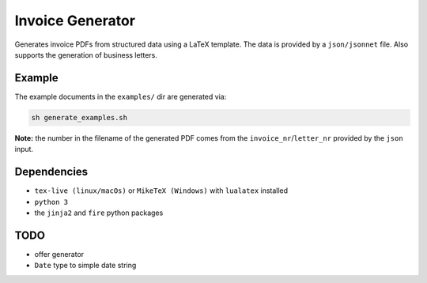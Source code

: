 Invoice Generator
=================

Generates invoice PDFs from structured data using a LaTeX template.
The data is provided by a ``json/jsonnet`` file.
Also supports the generation of business letters.


Example
-------

The example documents in the ``examples/`` dir are generated via:

.. code:: bash

   sh generate_examples.sh

**Note:** the number in the filename of the generated PDF comes from
the ``invoice_nr``/``letter_nr`` provided by the ``json`` input.


Dependencies
-------------

* ``tex-live (linux/macOs)`` or ``MikeTeX (Windows)`` with
  ``lualatex`` installed

* ``python 3``

* the ``jinja2`` and ``fire`` python packages


TODO
----

* offer generator

* ``Date`` type to simple date string
